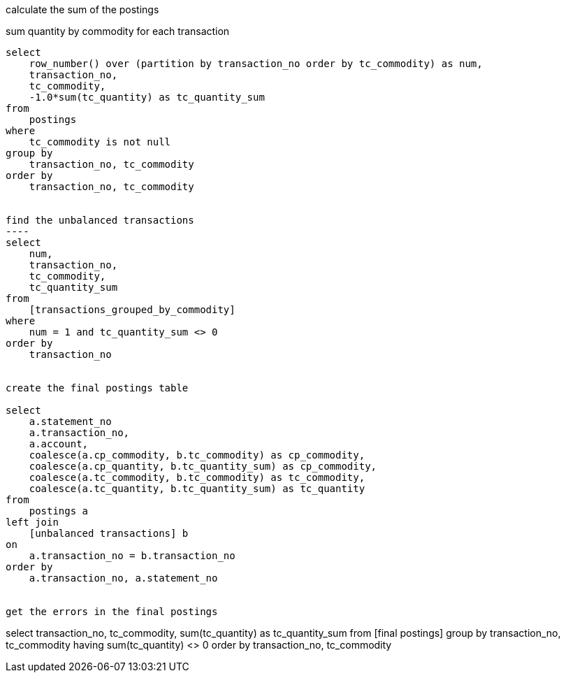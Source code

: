 calculate the sum of the postings

sum quantity by commodity for each transaction
-----
select
    row_number() over (partition by transaction_no order by tc_commodity) as num,
    transaction_no,
    tc_commodity,
    -1.0*sum(tc_quantity) as tc_quantity_sum
from
    postings
where
    tc_commodity is not null
group by
    transaction_no, tc_commodity
order by
    transaction_no, tc_commodity


find the unbalanced transactions
----
select
    num,
    transaction_no,
    tc_commodity,
    tc_quantity_sum
from
    [transactions_grouped_by_commodity]
where
    num = 1 and tc_quantity_sum <> 0
order by
    transaction_no


create the final postings table

select
    a.statement_no
    a.transaction_no,
    a.account,
    coalesce(a.cp_commodity, b.tc_commodity) as cp_commodity,
    coalesce(a.cp_quantity, b.tc_quantity_sum) as cp_commodity,
    coalesce(a.tc_commodity, b.tc_commodity) as tc_commodity,
    coalesce(a.tc_quantity, b.tc_quantity_sum) as tc_quantity
from
    postings a
left join
    [unbalanced transactions] b
on
    a.transaction_no = b.transaction_no
order by
    a.transaction_no, a.statement_no


get the errors in the final postings
-----
select
    transaction_no,
    tc_commodity,
    sum(tc_quantity) as tc_quantity_sum
from
    [final postings]
group by
    transaction_no, tc_commodity
having
    sum(tc_quantity) <> 0
order by
    transaction_no, tc_commodity



    